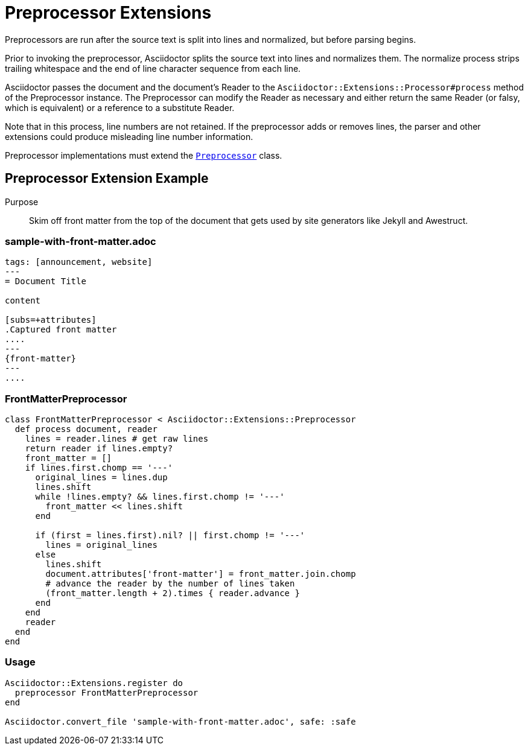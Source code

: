 = Preprocessor Extensions
:navtitle: Preprocessor

Preprocessors are run after the source text is split into lines and normalized, but before parsing begins.

Prior to invoking the preprocessor, Asciidoctor splits the source text into lines and normalizes them. The normalize process strips trailing whitespace and the end of line character sequence from each line.

Asciidoctor passes the document and the document's Reader to the `Asciidoctor::Extensions::Processor#process` method of the Preprocessor instance. The Preprocessor can modify the Reader as necessary and either return the same Reader (or falsy, which is equivalent) or a reference to a substitute Reader.

Note that in this process, line numbers are not retained. If the preprocessor adds or removes lines, the parser and other extensions could produce misleading line number information.

Preprocessor implementations must extend the https://www.rubydoc.info/gems/asciidoctor/Asciidoctor/Extensions/Preprocessor[`Preprocessor`] class.

== Preprocessor Extension Example

Purpose::
Skim off front matter from the top of the document that gets used by site generators like Jekyll and Awestruct.

=== sample-with-front-matter.adoc

[source,asciidoc]
----
tags: [announcement, website]
---
= Document Title

content

[subs=+attributes]
.Captured front matter
....
---
{front-matter}
---
....
----

=== FrontMatterPreprocessor

[source,ruby]
----
class FrontMatterPreprocessor < Asciidoctor::Extensions::Preprocessor
  def process document, reader
    lines = reader.lines # get raw lines
    return reader if lines.empty?
    front_matter = []
    if lines.first.chomp == '---'
      original_lines = lines.dup
      lines.shift
      while !lines.empty? && lines.first.chomp != '---'
        front_matter << lines.shift
      end

      if (first = lines.first).nil? || first.chomp != '---'
        lines = original_lines
      else
        lines.shift
        document.attributes['front-matter'] = front_matter.join.chomp
        # advance the reader by the number of lines taken
        (front_matter.length + 2).times { reader.advance }
      end
    end
    reader
  end
end
----

=== Usage

[source,ruby]
----
Asciidoctor::Extensions.register do
  preprocessor FrontMatterPreprocessor
end

Asciidoctor.convert_file 'sample-with-front-matter.adoc', safe: :safe
----
